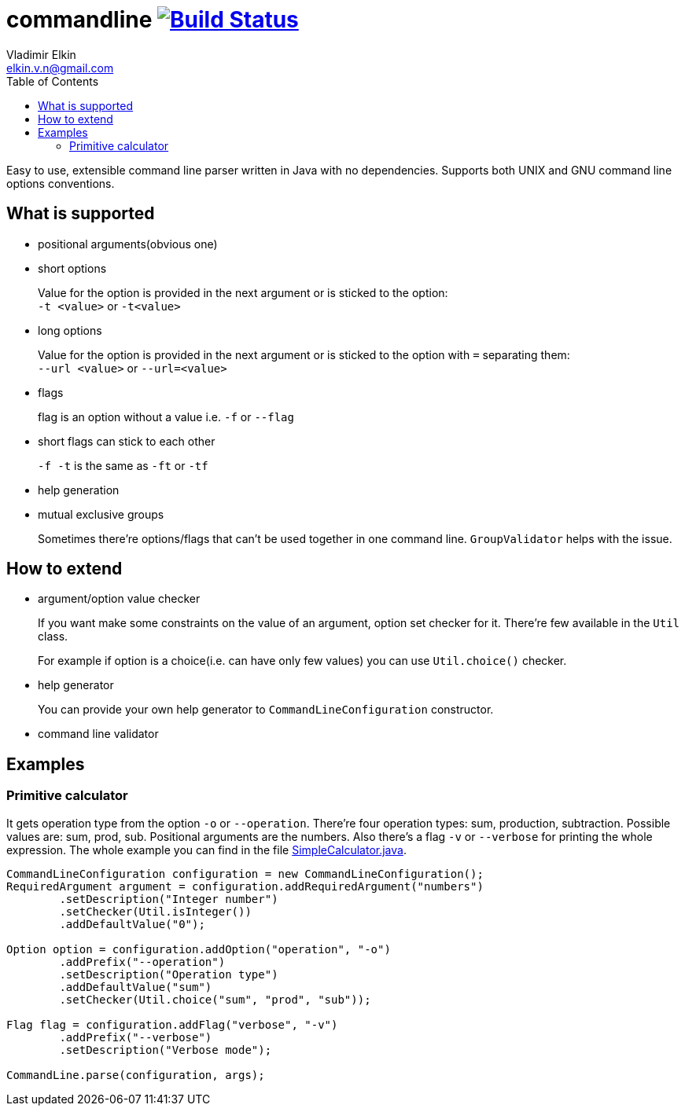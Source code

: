 = commandline image:https://travis-ci.org/elkin/commandline.svg?branch=master["Build Status", link="https://travis-ci.org/elkin/commandline"]
Vladimir Elkin <elkin.v.n@gmail.com>
:source-highlighter: highlightjs
:icons: font
:toc:

Easy to use, extensible command line parser written in Java with no
dependencies. Supports both UNIX and GNU command line options
conventions.

== What is supported

* positional arguments(obvious one)
* short options
+
Value for the option is provided in the next argument or is sticked to the
option: +
`-t <value>` or `-t<value>`

* long options
+
Value for the option is provided in the next argument or is sticked to the
option with `=` separating them: +
`--url <value>` or `--url=<value>`

* flags
+
flag is an option without a value i.e. `-f` or `--flag`

* short flags can stick to each other
+
`-f -t` is the same as `-ft` or `-tf`

* help generation
* mutual exclusive groups
+
Sometimes there're options/flags that can't be used together in one command line.
`GroupValidator` helps with the issue.

== How to extend

* argument/option value checker
+
If you want make some constraints on the value of an argument, option set
checker for it. There're few available in the `Util` class.
+
For example if option is a choice(i.e. can have only few values) you can use
`Util.choice()` checker.

* help generator
+
You can provide your own help generator to `CommandLineConfiguration`
constructor.

* command line validator

== Examples

=== Primitive calculator

It gets operation type from the option `-o` or `--operation`. There're four
operation types: sum, production, subtraction. Possible values are: sum,
prod, sub. Positional arguments are the numbers. Also there's a flag `-v` or
`--verbose` for printing the whole expression. The whole example you can find
in the file
link:examples/src/main/java/io/github/elkin/commandline/SimpleCalculator.java[SimpleCalculator.java].

[source, java]
----
CommandLineConfiguration configuration = new CommandLineConfiguration();
RequiredArgument argument = configuration.addRequiredArgument("numbers")
        .setDescription("Integer number")
        .setChecker(Util.isInteger())
        .addDefaultValue("0");

Option option = configuration.addOption("operation", "-o")
        .addPrefix("--operation")
        .setDescription("Operation type")
        .addDefaultValue("sum")
        .setChecker(Util.choice("sum", "prod", "sub"));

Flag flag = configuration.addFlag("verbose", "-v")
        .addPrefix("--verbose")
        .setDescription("Verbose mode");

CommandLine.parse(configuration, args);
----

